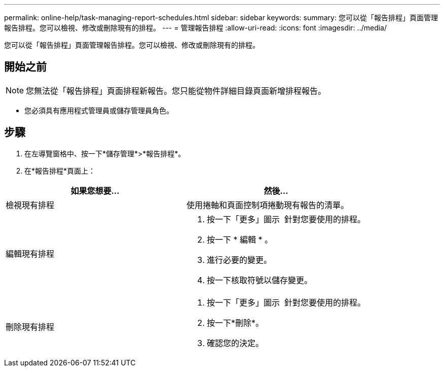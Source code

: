 ---
permalink: online-help/task-managing-report-schedules.html 
sidebar: sidebar 
keywords:  
summary: 您可以從「報告排程」頁面管理報告排程。您可以檢視、修改或刪除現有的排程。 
---
= 管理報告排程
:allow-uri-read: 
:icons: font
:imagesdir: ../media/


[role="lead"]
您可以從「報告排程」頁面管理報告排程。您可以檢視、修改或刪除現有的排程。



== 開始之前

[NOTE]
====
您無法從「報告排程」頁面排程新報告。您只能從物件詳細目錄頁面新增排程報告。

====
* 您必須具有應用程式管理員或儲存管理員角色。




== 步驟

. 在左導覽窗格中、按一下*儲存管理*>*報告排程*。
. 在*報告排程*頁面上：


[cols="2*"]
|===
| 如果您想要... | 然後... 


 a| 
檢視現有排程
 a| 
使用捲軸和頁面控制項捲動現有報告的清單。



 a| 
編輯現有排程
 a| 
. 按一下「更多」圖示 image:../media/more-icon.gif[""] 針對您要使用的排程。
. 按一下 * 編輯 * 。
. 進行必要的變更。
. 按一下核取符號以儲存變更。




 a| 
刪除現有排程
 a| 
. 按一下「更多」圖示 image:../media/more-icon.gif[""] 針對您要使用的排程。
. 按一下*刪除*。
. 確認您的決定。


|===
